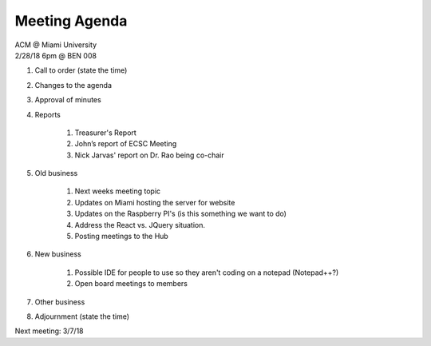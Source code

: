 .. Modeled after https://www.boardeffect.com/blog/board-meeting-agenda-format-template/

Meeting Agenda
==============

| ACM @ Miami University
| 2/28/18 6pm @ BEN 008

#. Call to order (state the time)
#. Changes to the agenda
#. Approval of minutes
#. Reports

    #. Treasurer's Report
    #. John’s report of ECSC Meeting
    #. Nick Jarvas' report on Dr. Rao being co-chair

#. Old business

    #. Next weeks meeting topic
    #. Updates on Miami hosting the server for website
    #. Updates on the Raspberry PI's (is this something we want to do)
    #. Address the React vs. JQuery situation.
    #. Posting meetings to the Hub
    
#. New business

    #. Possible IDE for people to use so they aren't coding on a notepad (Notepad++?)
    #. Open board meetings to members
    
#. Other business
#. Adjournment (state the time)

Next meeting: 3/7/18
